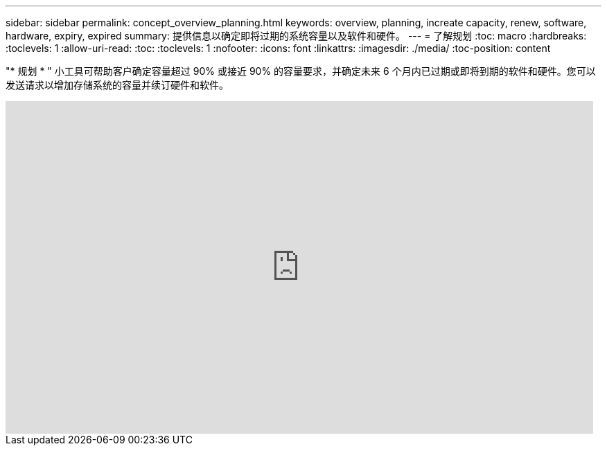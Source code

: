 ---
sidebar: sidebar 
permalink: concept_overview_planning.html 
keywords: overview, planning, increate capacity, renew, software, hardware, expiry, expired 
summary: 提供信息以确定即将过期的系统容量以及软件和硬件。 
---
= 了解规划
:toc: macro
:hardbreaks:
:toclevels: 1
:allow-uri-read: 
:toc: 
:toclevels: 1
:nofooter: 
:icons: font
:linkattrs: 
:imagesdir: ./media/
:toc-position: content


[role="lead"]
"* 规划 * " 小工具可帮助客户确定容量超过 90% 或接近 90% 的容量要求，并确定未来 6 个月内已过期或即将到期的软件和硬件。您可以发送请求以增加存储系统的容量并续订硬件和软件。

video::ZJwz3WSD2u0[youtube, width=848,height=480]